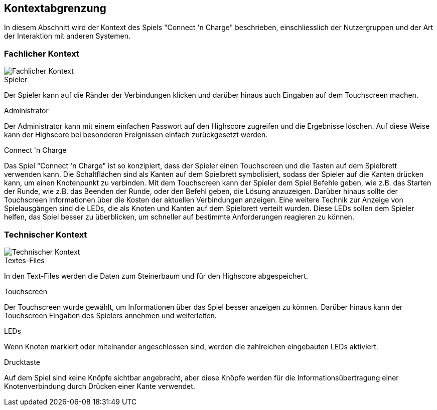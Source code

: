 [[section-system-scope-and-context]]
== Kontextabgrenzung
In diesem Abschnitt wird der Kontext des Spiels "Connect 'n Charge" beschrieben, einschliesslich der Nutzergruppen und der Art der Interaktion mit anderen Systemen.

=== Fachlicher Kontext

[role="arc42help"]
****
image::.././images/fachlicherKontext.drawio.png["Fachlicher Kontext", align="center"]

.Spieler
Der Spieler kann auf die Ränder der Verbindungen klicken und darüber hinaus auch Eingaben auf dem Touchscreen machen.

.Administrator
Der Administrator kann mit einem einfachen Passwort auf den Highscore zugreifen und die Ergebnisse löschen. Auf diese Weise kann der Highscore bei besonderen Ereignissen einfach zurückgesetzt werden.

.Connect 'n Charge
Das Spiel "Connect 'n Charge" ist so konzipiert, dass der Spieler einen Touchscreen und die Tasten auf dem Spielbrett verwenden kann. Die Schaltflächen sind als Kanten auf dem Spielbrett symbolisiert, sodass der Spieler auf die Kanten drücken kann, um einen Knotenpunkt zu verbinden. Mit dem Touchscreen kann der Spieler dem Spiel Befehle geben, wie z.B. das Starten der Runde, wie z.B. das Beenden der Runde, oder den Befehl geben, die Lösung anzuzeigen. Darüber hinaus sollte der Touchscreen Informationen über die Kosten der aktuellen Verbindungen anzeigen.
Eine weitere Technik zur Anzeige von Spielausgängen sind die LEDs, die als Knoten und Kanten auf dem Spielbrett verteilt wurden. Diese LEDs sollen dem Spieler helfen, das Spiel besser zu überblicken, um schneller auf bestimmte Anforderungen reagieren zu können.
****

=== Technischer Kontext

[role="arc42help"]
****

image::.././images/technischerKontext.drawio.png["Technischer Kontext", align="center"]

.Textes-Files
In den Text-Files werden die Daten zum Steinerbaum und für den Highscore abgespeichert.


.Touchscreen
Der Touchscreen wurde gewählt, um Informationen über das Spiel besser anzeigen zu können. Darüber hinaus kann der Touchscreen Eingaben des Spielers annehmen und weiterleiten.

.LEDs
Wenn Knoten markiert oder miteinander angeschlossen sind, werden die zahlreichen eingebauten LEDs aktiviert.

.Drucktaste
Auf dem Spiel sind keine Knöpfe sichtbar angebracht, aber diese Knöpfe werden für die Informationsübertragung einer Knotenverbindung durch Drücken einer Kante verwendet. 
****

